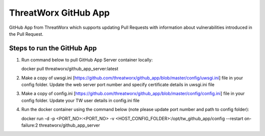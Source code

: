 =====================
ThreatWorx GitHub App
=====================

GitHub App from ThreatWorx which supports updating Pull Requests with information about vulnerabilities introduced in the Pull Request.

Steps to run the GitHub App 
===========================
1. Run command below to pull GitHub App Server container locally:

   docker pull threatworx/github_app_server:latest

2. Make a copy of uwsgi.ini [https://github.com/threatworx/github_app/blob/master/config/uwsgi.ini] file in your config folder. Update the web server port number and specify certificate details in uwsgi.ini file

3. Make a copy of config.ini [https://github.com/threatworx/github_app/blob/master/config/config.ini] file in your config folder. Update your TW user details in config.ini file

4. Run the docker container using the command below (note please update port number and path to config folder):

   docker run -d -p <PORT_NO>:<PORT_NO> -v <HOST_CONFIG_FOLDER>:/opt/tw_github_app/config --restart on-failure:2 threatworx/github_app_server
   
